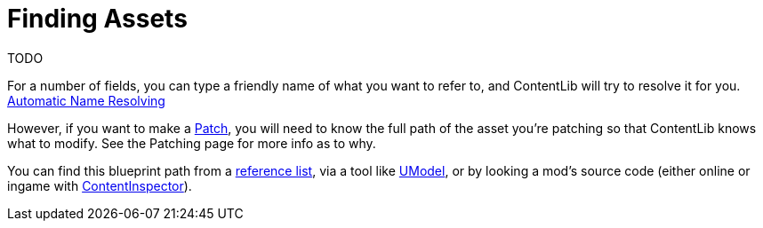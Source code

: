 = Finding Assets

TODO

For a number of fields, you can type a friendly name of what you want to refer to, and ContentLib will try to resolve it for you. xref:BackgroundInfo/AutomaticNameResolving.adoc[Automatic Name Resolving]

However, if you want to make a xref:Features/Patching.adoc[Patch], you will need to know the full path of the asset you're patching so that ContentLib knows what to modify. See the Patching page for more info as to why.

You can find this blueprint path from a https://github.com/Goz3rr/SatisfactorySaveEditor/blob/master/Reference%20Materials/[reference list], via a tool like https://www.gildor.org/en/projects/umodel[UModel], or by looking a mod's source code (either online or ingame with xref:Tutorials/ContentInspector.adoc[ContentInspector]).
